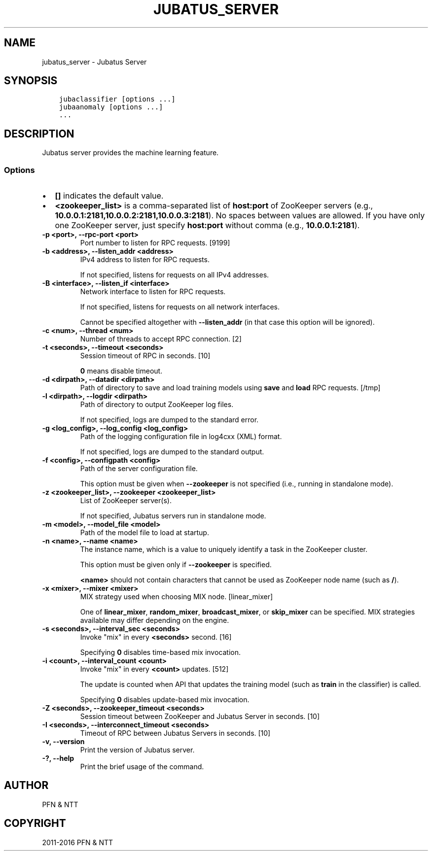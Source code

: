 .\" Man page generated from reStructuredText.
.
.TH "JUBATUS_SERVER" "8" " " "" "Jubatus"
.SH NAME
jubatus_server \- Jubatus Server
.
.nr rst2man-indent-level 0
.
.de1 rstReportMargin
\\$1 \\n[an-margin]
level \\n[rst2man-indent-level]
level margin: \\n[rst2man-indent\\n[rst2man-indent-level]]
-
\\n[rst2man-indent0]
\\n[rst2man-indent1]
\\n[rst2man-indent2]
..
.de1 INDENT
.\" .rstReportMargin pre:
. RS \\$1
. nr rst2man-indent\\n[rst2man-indent-level] \\n[an-margin]
. nr rst2man-indent-level +1
.\" .rstReportMargin post:
..
.de UNINDENT
. RE
.\" indent \\n[an-margin]
.\" old: \\n[rst2man-indent\\n[rst2man-indent-level]]
.nr rst2man-indent-level -1
.\" new: \\n[rst2man-indent\\n[rst2man-indent-level]]
.in \\n[rst2man-indent\\n[rst2man-indent-level]]u
..
.SH SYNOPSIS
.INDENT 0.0
.INDENT 3.5
.sp
.nf
.ft C
jubaclassifier [options ...]
jubaanomaly [options ...]
\&...
.ft P
.fi
.UNINDENT
.UNINDENT
.SH DESCRIPTION
.sp
Jubatus server provides the machine learning feature.
.SS Options
.INDENT 0.0
.IP \(bu 2
\fB[]\fP indicates the default value.
.IP \(bu 2
\fB<zookeeper_list>\fP is a comma\-separated list of \fBhost:port\fP of ZooKeeper servers (e.g., \fB10.0.0.1:2181,10.0.0.2:2181,10.0.0.3:2181\fP).
No spaces between values are allowed.
If you have only one ZooKeeper server, just specify \fBhost:port\fP without comma (e.g., \fB10.0.0.1:2181\fP).
.UNINDENT
.INDENT 0.0
.TP
.B \-p <port>, \-\-rpc\-port <port>
Port number to listen for RPC requests. [9199]
.UNINDENT
.INDENT 0.0
.TP
.B \-b <address>, \-\-listen_addr <address>
IPv4 address to listen for RPC requests.
.sp
If not specified, listens for requests on all IPv4 addresses.
.UNINDENT
.INDENT 0.0
.TP
.B \-B <interface>, \-\-listen_if <interface>
Network interface to listen for RPC requests.
.sp
If not specified, listens for requests on all network interfaces.
.sp
Cannot be specified altogether with \fB\-\-listen_addr\fP (in that case this option will be ignored).
.UNINDENT
.INDENT 0.0
.TP
.B \-c <num>, \-\-thread <num>
Number of threads to accept RPC connection. [2]
.UNINDENT
.INDENT 0.0
.TP
.B \-t <seconds>, \-\-timeout <seconds>
Session timeout of RPC in seconds. [10]
.sp
\fB0\fP means disable timeout.
.UNINDENT
.INDENT 0.0
.TP
.B \-d <dirpath>, \-\-datadir <dirpath>
Path of directory to save and load training models using \fBsave\fP and \fBload\fP RPC requests. [/tmp]
.UNINDENT
.INDENT 0.0
.TP
.B \-l <dirpath>, \-\-logdir <dirpath>
Path of directory to output ZooKeeper log files.
.sp
If not specified, logs are dumped to the standard error.
.UNINDENT
.INDENT 0.0
.TP
.B \-g <log_config>, \-\-log_config <log_config>
Path of the logging configuration file in log4cxx (XML) format.
.sp
If not specified, logs are dumped to the standard output.
.UNINDENT
.INDENT 0.0
.TP
.B \-f <config>, \-\-configpath <config>
Path of the server configuration file.
.sp
This option must be given when \fB\-\-zookeeper\fP is not specified (i.e., running in standalone mode).
.UNINDENT
.INDENT 0.0
.TP
.B \-z <zookeeper_list>, \-\-zookeeper <zookeeper_list>
List of ZooKeeper server(s).
.sp
If not specified, Jubatus servers run in standalone mode.
.UNINDENT
.INDENT 0.0
.TP
.B \-m <model>, \-\-model_file <model>
Path of the model file to load at startup.
.UNINDENT
.INDENT 0.0
.TP
.B \-n <name>, \-\-name <name>
The instance name, which is a value to uniquely identify a task in the ZooKeeper cluster.
.sp
This option must be given only if \fB\-\-zookeeper\fP is specified.
.sp
\fB<name>\fP should not contain characters that cannot be used as ZooKeeper node name (such as \fB/\fP).
.UNINDENT
.INDENT 0.0
.TP
.B \-x <mixer>, \-\-mixer <mixer>
MIX strategy used when choosing MIX node. [linear_mixer]
.sp
One of \fBlinear_mixer\fP, \fBrandom_mixer\fP, \fBbroadcast_mixer\fP, or \fBskip_mixer\fP can be specified.
MIX strategies available may differ depending on the engine.
.UNINDENT
.INDENT 0.0
.TP
.B \-s <seconds>, \-\-interval_sec <seconds>
Invoke "mix" in every \fB<seconds>\fP second. [16]
.sp
Specifying \fB0\fP disables time\-based mix invocation.
.UNINDENT
.INDENT 0.0
.TP
.B \-i <count>, \-\-interval_count <count>
Invoke "mix" in every \fB<count>\fP updates. [512]
.sp
The update is counted when API that updates the training model (such as \fBtrain\fP in the classifier) is called.
.sp
Specifying \fB0\fP disables update\-based mix invocation.
.UNINDENT
.INDENT 0.0
.TP
.B \-Z <seconds>, \-\-zookeeper_timeout <seconds>
Session timeout between ZooKeeper and Jubatus Server in seconds. [10]
.UNINDENT
.INDENT 0.0
.TP
.B \-I <seconds>, \-\-interconnect_timeout <seconds>
Timeout of RPC between Jubatus Servers in seconds. [10]
.UNINDENT
.INDENT 0.0
.TP
.B \-v, \-\-version
Print the version of Jubatus server.
.UNINDENT
.INDENT 0.0
.TP
.B \-?, \-\-help
Print the brief usage of the command.
.UNINDENT
.SH AUTHOR
PFN & NTT
.SH COPYRIGHT
2011-2016 PFN & NTT
.\" Generated by docutils manpage writer.
.
